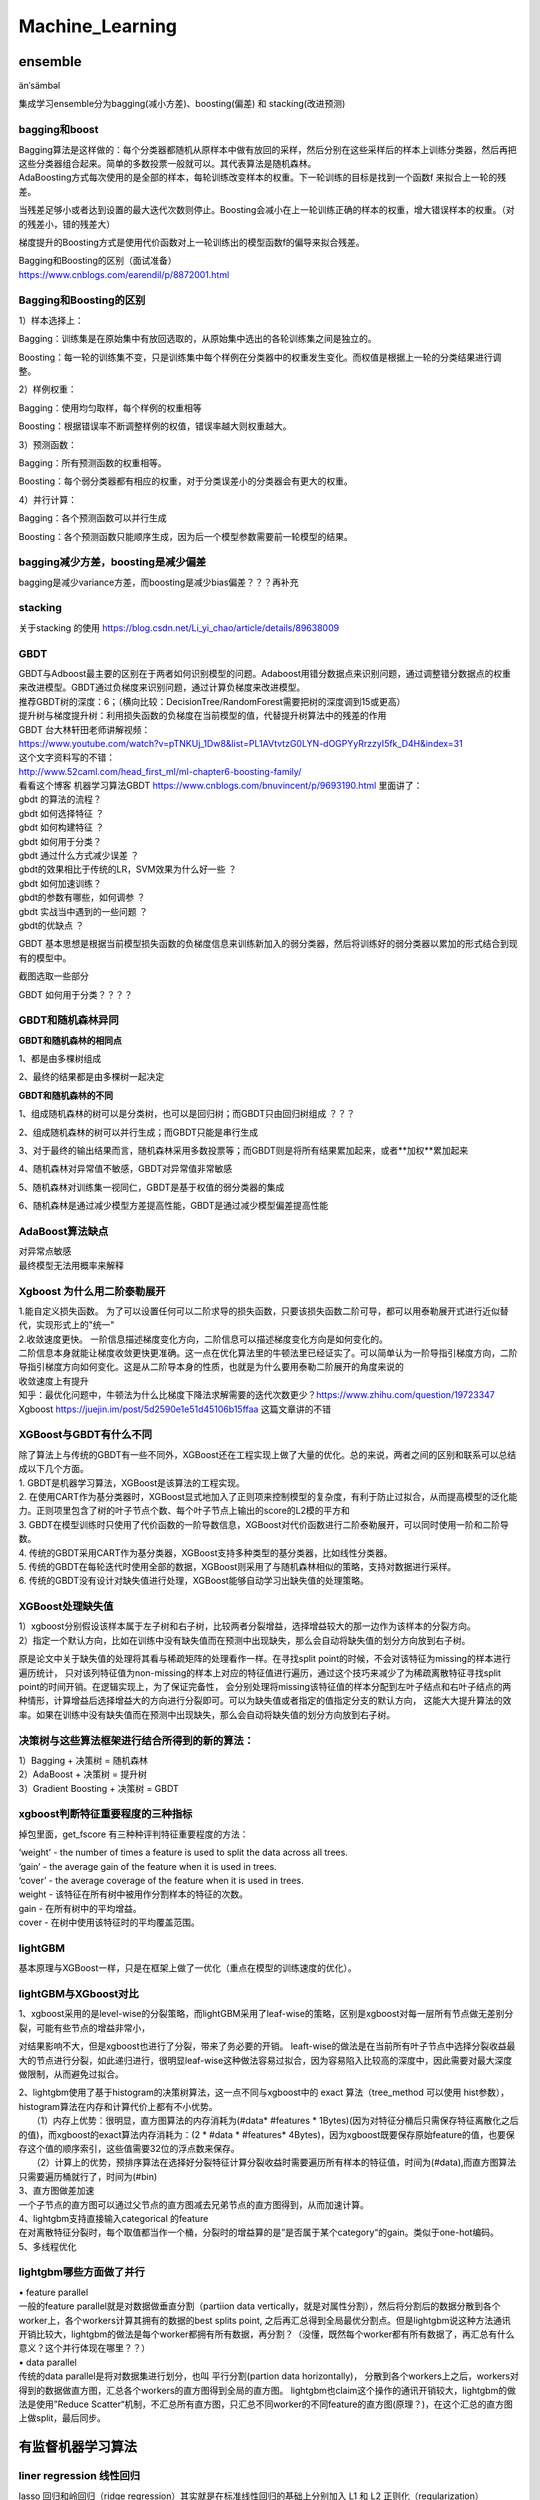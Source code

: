 .. knowledge_record documentation master file, created by
   sphinx-quickstart on Tue July 4 21:15:34 2020.
   You can adapt this file completely to your liking, but it should at least
   contain the root `toctree` directive.

******************
Machine_Learning
******************

ensemble
=====================

änˈsämbəl

集成学习ensemble分为bagging(减小方差)、boosting(偏差) 和 stacking(改进预测)

bagging和boost
---------------------
| Bagging算法是这样做的：每个分类器都随机从原样本中做有放回的采样，然后分别在这些采样后的样本上训练分类器，然后再把这些分类器组合起来。简单的多数投票一般就可以。其代表算法是随机森林。

| AdaBoosting方式每次使用的是全部的样本，每轮训练改变样本的权重。下一轮训练的目标是找到一个函数f 来拟合上一轮的残差。
当残差足够小或者达到设置的最大迭代次数则停止。Boosting会减小在上一轮训练正确的样本的权重，增大错误样本的权重。（对的残差小，错的残差大）

梯度提升的Boosting方式是使用代价函数对上一轮训练出的模型函数f的偏导来拟合残差。

| Bagging和Boosting的区别（面试准备）
| https://www.cnblogs.com/earendil/p/8872001.html

Bagging和Boosting的区别
------------------------------

1）样本选择上：

Bagging：训练集是在原始集中有放回选取的，从原始集中选出的各轮训练集之间是独立的。

Boosting：每一轮的训练集不变，只是训练集中每个样例在分类器中的权重发生变化。而权值是根据上一轮的分类结果进行调整。

2）样例权重：

Bagging：使用均匀取样，每个样例的权重相等

Boosting：根据错误率不断调整样例的权值，错误率越大则权重越大。

3）预测函数：

Bagging：所有预测函数的权重相等。

Boosting：每个弱分类器都有相应的权重，对于分类误差小的分类器会有更大的权重。

4）并行计算：

Bagging：各个预测函数可以并行生成

Boosting：各个预测函数只能顺序生成，因为后一个模型参数需要前一轮模型的结果。

bagging减少方差，boosting是减少偏差
-----------------------------------------------------------------
bagging是减少variance方差，而boosting是减少bias偏差？？？再补充

stacking
--------------------

.. image:: ../../_static/machine_learning/stacking.png
	:align: center
	
关于stacking 的使用
https://blog.csdn.net/Li_yi_chao/article/details/89638009
	

GBDT
-------------------------
| GBDT与Adboost最主要的区别在于两者如何识别模型的问题。Adaboost用错分数据点来识别问题，通过调整错分数据点的权重来改进模型。GBDT通过负梯度来识别问题，通过计算负梯度来改进模型。

| 推荐GBDT树的深度：6；（横向比较：DecisionTree/RandomForest需要把树的深度调到15或更高）

| 提升树与梯度提升树：利用损失函数的负梯度在当前模型的值，代替提升树算法中的残差的作用


| GBDT 台大林轩田老师讲解视频：
| https://www.youtube.com/watch?v=pTNKUj_1Dw8&list=PL1AVtvtzG0LYN-dOGPYyRrzzyI5fk_D4H&index=31

| 这个文字资料写的不错：
| http://www.52caml.com/head_first_ml/ml-chapter6-boosting-family/

| 看看这个博客 机器学习算法GBDT  https://www.cnblogs.com/bnuvincent/p/9693190.html 里面讲了：
| gbdt 的算法的流程？
| gbdt 如何选择特征 ？
| gbdt 如何构建特征 ？
| gbdt 如何用于分类？
| gbdt 通过什么方式减少误差 ？
| gbdt的效果相比于传统的LR，SVM效果为什么好一些 ？
| gbdt 如何加速训练？
| gbdt的参数有哪些，如何调参 ？
| gbdt 实战当中遇到的一些问题 ？
| gbdt的优缺点 ？

GBDT 基本思想是根据当前模型损失函数的负梯度信息来训练新加入的弱分类器，然后将训练好的弱分类器以累加的形式结合到现有的模型中。

截图选取一些部分

.. image:: ../../_static/machine_learning/gbdt.png
	:align: center

GBDT 如何用于分类？？？？


GBDT和随机森林异同
------------------------------
**GBDT和随机森林的相同点**

1、都是由多棵树组成

2、最终的结果都是由多棵树一起决定

**GBDT和随机森林的不同**

1、组成随机森林的树可以是分类树，也可以是回归树；而GBDT只由回归树组成 ？？？

2、组成随机森林的树可以并行生成；而GBDT只能是串行生成

3、对于最终的输出结果而言，随机森林采用多数投票等；而GBDT则是将所有结果累加起来，或者**加权**累加起来

4、随机森林对异常值不敏感，GBDT对异常值非常敏感

5、随机森林对训练集一视同仁，GBDT是基于权值的弱分类器的集成

6、随机森林是通过减少模型方差提高性能，GBDT是通过减少模型偏差提高性能


AdaBoost算法缺点
--------------------------
| 对异常点敏感
| 最终模型无法用概率来解释


Xgboost 为什么用二阶泰勒展开
------------------------------------------
| 1.能自定义损失函数。  为了可以设置任何可以二阶求导的损失函数，只要该损失函数二阶可导，都可以用泰勒展开式进行近似替代，实现形式上的"统一"
| 2.收敛速度更快。 一阶信息描述梯度变化方向，二阶信息可以描述梯度变化方向是如何变化的。


| 二阶信息本身就能让梯度收敛更快更准确。这一点在优化算法里的牛顿法里已经证实了。可以简单认为一阶导指引梯度方向，二阶导指引梯度方向如何变化。这是从二阶导本身的性质，也就是为什么要用泰勒二阶展开的角度来说的

| 收敛速度上有提升

| 知乎：最优化问题中，牛顿法为什么比梯度下降法求解需要的迭代次数更少？https://www.zhihu.com/question/19723347

| Xgboost https://juejin.im/post/5d2590e1e51d45106b15ffaa 这篇文章讲的不错


XGBoost与GBDT有什么不同
---------------------------------
| 除了算法上与传统的GBDT有一些不同外，XGBoost还在工程实现上做了大量的优化。总的来说，两者之间的区别和联系可以总结成以下几个方面。
| 1.	GBDT是机器学习算法，XGBoost是该算法的工程实现。
| 2.	在使用CART作为基分类器时，XGBoost显式地加入了正则项来控制模型的复杂度，有利于防止过拟合，从而提高模型的泛化能力。正则项里包含了树的叶子节点个数、每个叶子节点上输出的score的L2模的平方和
| 3.	GBDT在模型训练时只使用了代价函数的一阶导数信息，XGBoost对代价函数进行二阶泰勒展开，可以同时使用一阶和二阶导数。
| 4.	传统的GBDT采用CART作为基分类器，XGBoost支持多种类型的基分类器，比如线性分类器。
| 5.	传统的GBDT在每轮迭代时使用全部的数据，XGBoost则采用了与随机森林相似的策略，支持对数据进行采样。
| 6.	传统的GBDT没有设计对缺失值进行处理，XGBoost能够自动学习出缺失值的处理策略。

XGBoost处理缺失值
------------------------------
| 1）xgboost分别假设该样本属于左子树和右子树，比较两者分裂增益，选择增益较大的那一边作为该样本的分裂方向。
| 2）指定一个默认方向，比如在训练中没有缺失值而在预测中出现缺失，那么会自动将缺失值的划分方向放到右子树。

原是论文中关于缺失值的处理将其看与稀疏矩阵的处理看作一样。在寻找split point的时候，不会对该特征为missing的样本进行遍历统计，
只对该列特征值为non-missing的样本上对应的特征值进行遍历，通过这个技巧来减少了为稀疏离散特征寻找split point的时间开销。在逻辑实现上，为了保证完备性，
会分别处理将missing该特征值的样本分配到左叶子结点和右叶子结点的两种情形，计算增益后选择增益大的方向进行分裂即可。可以为缺失值或者指定的值指定分支的默认方向，
这能大大提升算法的效率。如果在训练中没有缺失值而在预测中出现缺失，那么会自动将缺失值的划分方向放到右子树。



决策树与这些算法框架进行结合所得到的新的算法：
----------------------------------------------------------------
| 1）Bagging + 决策树 = 随机森林
| 2）AdaBoost + 决策树 = 提升树
| 3）Gradient Boosting + 决策树 = GBDT

xgboost判断特征重要程度的三种指标
-------------------------------------------
掉包里面，get_fscore 有三种种评判特征重要程度的方法：

| ‘weight’ - the number of times a feature is used to split the data across all trees.
| ‘gain’ - the average gain of the feature when it is used in trees.
| ‘cover’ - the average coverage of the feature when it is used in trees.

| weight - 该特征在所有树中被用作分割样本的特征的次数。
| gain - 在所有树中的平均增益。
| cover - 在树中使用该特征时的平均覆盖范围。

lightGBM
--------------------
基本原理与XGBoost一样，只是在框架上做了一优化（重点在模型的训练速度的优化）。


lightGBM与XGboost对比
-----------------------------------
| 1、xgboost采用的是level-wise的分裂策略，而lightGBM采用了leaf-wise的策略，区别是xgboost对每一层所有节点做无差别分裂，可能有些节点的增益非常小，
对结果影响不大，但是xgboost也进行了分裂，带来了务必要的开销。 leaft-wise的做法是在当前所有叶子节点中选择分裂收益最大的节点进行分裂，如此递归进行，很明显leaf-wise这种做法容易过拟合，因为容易陷入比较高的深度中，因此需要对最大深度做限制，从而避免过拟合。

| 2、lightgbm使用了基于histogram的决策树算法，这一点不同与xgboost中的 exact 算法（tree_method 可以使用 hist参数），histogram算法在内存和计算代价上都有不小优势。
| 　　（1）内存上优势：很明显，直方图算法的内存消耗为(#data* #features * 1Bytes)(因为对特征分桶后只需保存特征离散化之后的值)，而xgboost的exact算法内存消耗为：(2 * #data * #features* 4Bytes)，因为xgboost既要保存原始feature的值，也要保存这个值的顺序索引，这些值需要32位的浮点数来保存。
| 　　（2）计算上的优势，预排序算法在选择好分裂特征计算分裂收益时需要遍历所有样本的特征值，时间为(#data),而直方图算法只需要遍历桶就行了，时间为(#bin)

| 3、直方图做差加速
| 一个子节点的直方图可以通过父节点的直方图减去兄弟节点的直方图得到，从而加速计算。

| 4、lightgbm支持直接输入categorical 的feature
| 在对离散特征分裂时，每个取值都当作一个桶，分裂时的增益算的是”是否属于某个category“的gain。类似于one-hot编码。

| 5、多线程优化

 

lightgbm哪些方面做了并行
------------------------------------------
| •	feature parallel
| 一般的feature parallel就是对数据做垂直分割（partiion data vertically，就是对属性分割），然后将分割后的数据分散到各个worker上，各个workers计算其拥有的数据的best splits point, 之后再汇总得到全局最优分割点。但是lightgbm说这种方法通讯开销比较大，lightgbm的做法是每个worker都拥有所有数据，再分割？（没懂，既然每个worker都有所有数据了，再汇总有什么意义？这个并行体现在哪里？？）

| •	data parallel
| 传统的data parallel是将对数据集进行划分，也叫 平行分割(partion data horizontally)， 分散到各个workers上之后，workers对得到的数据做直方图，汇总各个workers的直方图得到全局的直方图。 lightgbm也claim这个操作的通讯开销较大，lightgbm的做法是使用”Reduce Scatter“机制，不汇总所有直方图，只汇总不同worker的不同feature的直方图(原理？)，在这个汇总的直方图上做split，最后同步。



有监督机器学习算法
========================

liner regression 线性回归
----------------------------------

lasso 回归和岭回归（ridge regression）其实就是在标准线性回归的基础上分别加入 L1 和 L2 正则化（regularization）

.. image:: ../../_static/machine_learning/lasso.png
	:align: center



岭回归和Lasso的区别
''''''''''''''''''''''''''''''''''
| Lasso是加 L1 penalty，也就是绝对值；岭回归是加 L2 penalty，也就是二范数。
| 从贝叶斯角度看，L1 正则项等价于参数 w 的先验概率分布满足拉普拉斯分布，而 L2 正则项等价于参数 w 的先验概率分布满足高斯分布。
| 从优化求解来看，岭回归可以使用梯度为零求出闭式解，而 Lasso 由于存在绝对值，在 0 处不可导，只能使用 Proximal Mapping 迭代求最优解。
| 从结果上看，L1 正则项会使得权重比较稀疏，即存在许多 0 值；L2 正则项会使权重比较小，即存在很多接近 0 的值。

| 从面经上拔下来的....有待考证


liner regression 矩阵解
''''''''''''''''''''''''''''''''''
.. image:: ../../_static/machine_learning/liner.png
	:align: center


Logistics regression
----------------------------
李宏毅视频


.. image:: ../../_static/machine_learning/lr.png
	:align: center
	
| 为什么 logistic regression 的输入特征一般是离散的而不是连续的？
| （1）离散特征的增加和减少都很容易，易于模型的快速迭代。 
| （2）稀疏向量内积乘法运算速度快，计算结果方便存储，容易扩展。 
| （3）对异常数据具有较强的鲁棒性。 
| （4）单个特征离散化为 N 个后，每个特征有单独的权重，相当于引入了非线性，增加了模型的表达能力，加大了拟合能力。 
| （5）可以特征交叉，M + N 个特征变为 M * N 个特征，进一步引入非线性，提升表达能力。 
| （6）特征离散化以后，起到了简化了逻辑回归模型的作用，降低了模型过拟合的风险。

用pytorch手写逻辑回归请见 leetcode那一页的非常规题 https://knowledge-record.readthedocs.io/zh-cn/latest/leetcode/leetcode.html#pytorch

逻辑回归的假设
''''''''''''''''''''''''''''''''''
数据服从伯努利分布 (伯努利分布：p 和 1-p)

模型的输出值是样本为正例的概率

为什么LR要用sigmoid
''''''''''''''''''''''''''''''''''
浅层：  值在0-1之间，连续，单调上升，光滑可导。关于0.5中心对称，符合LR要求预测值等于概率的要求。

深层：最大似然

正态分布解释

最大熵解释
该解释是说，在我们给定了某些假设之后，我们希望在给定假设前提下，分布尽可能的均匀。对于Logistic Regression，我们假设了对于{X,Y}，
我们预测的目标是Y|XY|X，并假设认为Y|XY|X服从bernoulli distribution，所以我们只需要知道P(Y|X)P(Y|X)；其次我们需要一个线性模型，所以P(Y|X)=f(wx)P(Y|X)=f(wx)。
接下来我们就只需要知道f是什么就行了。而我们可以通过最大熵原则推出的这个f，就是sigmoid


分类为什么用CE而不是MSE
''''''''''''''''''''''''''''''''''
| MSE作为分类的损失函数会有梯度消失的问题。
| MSE是非凸的，存在很多局部极小值点。

.. image:: ../../_static/machine_learning/cemse.png
	:align: center

非凸：

.. image:: ../../_static/machine_learning/cemse2.png
	:align: center

非凸应该是如果有很多个x，这些loss叠加起来是一个非凸的，因为是二次的叠加。



SVM
-------------
| https://www.bilibili.com/video/BV1ut41197F6?p=14
| 林轩田的 
| 包括李航的统计学习

SVM中的常考点以及手推SVM

机器学习--手推SVM以及KKT条件 https://zhuanlan.zhihu.com/p/45444502

手推SVM 支持向量机的简易推导和理解 https://blog.csdn.net/asd136912/article/details/79192239  这个讲的稍微简单些

.. image:: ../../_static/machine_learning/SVM.png
	:align: center
	
手推一下：

是一种二分类有监督算法，目标是最小间隔最大化，可以理解为一个求解凸二次规划问题

（函数间隔 、 几何间隔（对函数间隔做了归一化））

然后，使其满足KKT条件，变为二次凸优化问题，引入拉格朗日乘子

.. image:: ../../_static/machine_learning/SVM2.png
	:align: center

未完待续....


为什么要把原问题转化为对偶问题？
| （方便计算，方便引入核函数）
| 1.对偶问题将原始问题中的约束转为了对偶问题中的等式约束
| 2.方便核函数的引入
| 3.改变了问题的复杂度。由求特征向量w转化为求比例系数a，在原始问题下，求解的复杂度与样本的维度有关，即w的维度。在对偶问题下，只与样本数量有关。



.. image:: ../../_static/machine_learning/hinge_loss.png
	:align: center

为什么hinge loss在SVM时代大放异彩，但在神经网络时代就不好用了呢？主要就是因为svm时代我们用的是二分类，通过使用一些小技巧比如1 vs 1、1 vs n
等方式来做多分类问题。而如论文[3]这样直接把hinge loss应用在多分类上的话，当类别数特别大时，会有大量的非目标分数得到优化，
这样每次优化时的梯度幅度不等且非常巨大，极易梯度爆炸。

KNN
-------------------
.. image:: ../../_static/machine_learning/knn.png

样本的lable取决于与他最相近的k个样本的多数lable


朴素贝叶斯（Naive Bayes）
--------------------------------------------
李航统计学习
	
https://www.zhihu.com/question/19725590/answer/241988854

.. image:: ../../_static/machine_learning/bys.png
	:align: center

P(x | w1)这个x在w上的条件概率是有意义的，  因为可能存在P(y | w1)   （那个检测的问题   有患病、阳性、不患病、阴性）  luo

朴素贝叶斯的假设    "属性条件独立性假设   假设所有属性相互独立

我很喜欢这个解释：  链接：怎样用非数学语言讲解贝叶斯定理（Bayes's theorem）？ - 猴子的回答 - 知乎  https://www.zhihu.com/question/19725590/answer/241988854

.. image:: ../../_static/machine_learning/bys1.png
	:align: center

这里的P(A)是先验概率，P(B|A)/P(B)称为"可能性函数"（Likelyhood）。后验概率（新信息出现后的A概率）　＝　先验概率（A概率） * 可能性函数（新信息带来的调整）

| 如果"可能性函数"P(B|A)/P(B)>1，意味着"先验概率"被增强，事件A的发生的可能性变大；
| 如果"可能性函数"=1，意味着B事件无助于判断事件A的可能性；
| 如果"可能性函数"<1，意味着"先验概率"被削弱，事件A的可能性变小。



决策树
------------------------
| ID3 提出了初步的决策树算法，内部使用信息熵和信息增益来进行构建，每次迭代算则信息增益最大的特征属性作为分割属性。
| C4.5 提出了完整的决策树算法。使用信息增益率来取代ID3中的信息增益，在树的构造过程中会进行剪枝操作进行优化，能够自动完成对连续属性的离散化处理。
| CART (Classification And Regression Tree) 目前使用最多的决策树算法，选择那个使得划分后基尼指数最小的属性作为最优划分属性

| 一些资料
| https://www.jianshu.com/p/195d50a42ad5
|《李航 统计学习方法》 P60

信息增益
''''''''''''''''''''''''''''''''''
.. image:: ../../_static/machine_learning/熵.png
	:align: center
	:width: 500

.. image:: ../../_static/machine_learning/信息增益.png
	:align: center
	:width: 500

| 优点：
| 决策树构建速度快，实现简单。

| 缺点：
| 计算依赖于特征数目较多的特征，而属性值最多的属性并不一定最优。
| ID3算法不是递增算法。
| ID3算法是单变量决策树，对于特征属性之间的关系不会考虑。
| 抗噪性差。数据集中噪音点多可能会出现过拟合。
| 只适合小规模的数据集，需要将数据放到内存中。

信息增益率
''''''''''''''''''''''''''''''''''
.. image:: ../../_static/machine_learning/信息增益率.png
	:align: center
	:width: 500

g（D,A）是上面的的信息增益。g(D,A) = H(D) - H(D|A)

| 优点：
| 产生规则易于理解。
| 准确率较高。(因为考虑了连续值，数据越多拟合程度就越好。)
| 实现简单。

| 缺点：
| 对数据集需要进行多次扫描和排序，所以效率较低。(比如之前例子中收入的连续值，分割次数越多，需要扫描的次数也就越多，排序次数也越多。)
| 只适合小规模数据集，需要将数据放到内存中。

	
决策树的剪枝
''''''''''''''''''''''''''''''''''
.. image:: ../../_static/machine_learning/剪枝1.png
	:align: center
	:width: 500

设树的结点个数为|T|，则像正则化一样，损失函数加上 α|T|

基尼系数
''''''''''''''''''''''''''''''''''
.. image:: ../../_static/machine_learning/基尼系数1.png
	:align: center
	:width: 500
	
.. image:: ../../_static/machine_learning/基尼系数2.png
	:align: center
	:width: 500

cart算法使用基尼指数的主要目的：基尼指数的运算量比较小

分类树和回归树的区别
''''''''''''''''''''''''''''''''''
应用于分类和回归

分类树使用信息增益或增益比率来划分节点，回归树使用最大均方差划分节点

分类树：以C4.5分类树为例，穷举每一个feature的每一个阈值，找到使得按照feature<=阈值，和feature>阈值分成的两个分枝的熵最大的阈值，
按照该标准分枝得到两个新节点，用同样方法继续分枝直到所有人都被分入性别唯一的叶子节点，或达到预设的终止条件，若最终叶子节点中的性别不唯一，
则以多数人的性别作为该叶子节点的性别。

回归树：每个节点（不一定是叶子节点）都会得一个预测值，以年龄为例，该预测值等于属于这个节点的所有人年龄的平均值。
分枝时穷举每一个feature的每个阈值找最好的分割点，但衡量最好的标准不再是最大熵，而是最小化均方差即(每个人的年龄-预测年龄)^2 的总和 / N。
也就是被预测出错的人数越多，错的越离谱，均方差就越大，通过最小化均方差能够找到最可靠的分枝依据。分枝直到每个叶子节点上人的年龄都唯一或者
达到预设的终止条件(如叶子个数上限)，若最终叶子节点上人的年龄不唯一，则以该节点上所有人的平均年龄做为该叶子节点的预测年龄。


随机森林
--------------------------------------------

随机森林面试题

1.1 优缺点

| 优点。
| (1)不必担心过度拟合；
| (2)适用于数据集中存在大量未知特征；
| (3)能够估计哪个特征在分类中更重要；
| (4)具有很好的抗噪声能力；
| (5)算法容易理解；
| (6)可以并行处理。

| 缺点。
| （1）对小量数据集和低维数据集的分类不一定可以得到很好的效果。
| （2）执行速度虽然比Boosting等快，但是比单个的决策树慢很多。
| （3）可能会出现一些差异度非常小的树，淹没了一些正确的决策。
| （4）由于树是随机生成的，结果不稳定（kpi值比较大）

| 1.2 生成步骤介绍
| 1、从原始训练数据集中，应用bootstrap方法有放回地随机抽取k个新的自助样本集，并由此构建k棵分类回归树，每次未被抽到的样本组成了Ｋ个袋外数据（out-of-bag,BBB）。
| 2、设有n 个特征，则在每一棵树的每个节点处随机抽取mtry 个特征，通过计算每个特征蕴含的信息量，特征中选择一个最具有分类能力的特征进行节点分裂。
| 3、每棵树最大限度地生长， 不做任何剪裁
| 4、将生成的多棵树组成随机森林， 用随机森林对新的数据进行分类， 分类结果按树分类器投票多少而定。

| 1.3 随机森林与SVM的比较
| （1）不需要调节过多的参数，因为随机森林只需要调节树的数量，而且树的数量一般是越多越好，而其他机器学习算法，比如SVM，有非常多超参数需要调整，如选择最合适的核函数，正则惩罚等。
| （2）分类较为简单、直接。随机森林和支持向量机都是非参数模型（复杂度随着训练模型样本的增加而增大）。相较于一般线性模型，就计算消耗来看，训练非参数模型因此更为耗时耗力。分类树越多，需要更耗时来构建随机森林模型。同样，我们训练出来的支持向量机有很多支持向量，最坏情况为，我们训练集有多少实例，就有多少支持向量。虽然，我们可以使用多类支持向量机，但传统多类分类问题的执行一般是one-vs-all（所谓one-vs-all 就是将binary分类的方法应用到多类分类中。比如我想分成K类，那么就将其中一类作为positive），因此我们还是需要为每个类训练一个支持向量机。相反，决策树与随机深林则可以毫无压力解决多类问题。
| （3）比较容易入手实践。随机森林在训练模型上要更为简单。你很容易可以得到一个又好且具鲁棒性的模型。随机森林模型的复杂度与训练样本和树成正比。支持向量机则需要我们在调参方面做些工作，除此之外，计算成本会随着类增加呈线性增长。
| （4）小数据上，SVM优异，而随机森林对数据需求较大。就经验来说，我更愿意认为支持向量机在存在较少极值的小数据集上具有优势。随机森林则需要更多数据但一般可以得到非常好的且具有鲁棒性的模型。

| 1.4 随机森林不会发生过拟合的原因
| 在建立每一棵决策树的过程中，有两点需要注意-采样与完全分裂。首先是两个随机采样的过程，random forest对输入的数据要进行行、列的采样。对于行采样，采用有放回的方式，也就是在采样得到的样本集合中，可能有重复的样本。
| 对于行采样，采用有放回的方式，也就是在采样得到的样本集合中，可能有重复的样本。假设输入样本为N个，那么采样的样本也为N个。这样使得在训练的时候，每一棵树的输入样本都不是全部的样本，使得相对不容易出现over-fitting。*然后进行列采样，从M 个feature中，选择m个(m << M)。之后就是对采样之后的数据使用完全分裂的方式建立出决策树，这样决策树的某一个叶子节点要么是无法继续分裂的，要么里面的所有样本的都是指向的同一 个分类。*一般很多的决策树算法都一个重要的步骤 - 剪枝，但是这里不这样干，由于之前的两个随机采样的过程保证了随机性，所以就算不剪枝，也不会出现over-fitting。

| 1.5 随机森林与梯度提升树（GBDT）区别
| 随机森林：决策树+bagging=随机森林
| 梯度提升树：决策树+Boosting=GBDT
| 两者区别在于bagging boosting之间的区别。
| 像神经网络这样为消耗时间的算法，bagging可通过并行节省大量的时间开销
| baging和boosting都可以有效地提高分类的准确性
| baging和boosting都可以有效地提高分类的准确性
| 一些模型中会造成模型的退化（过拟合）
| boosting思想的一种改进型adaboost方法在邮件过滤，文本分类中有很好的性能。


随机森林随机性
''''''''''''''''''''''''''''''''''
随机森林的随机性体现在每颗树的训练样本是随机的，树中每个节点的分裂属性集合也是随机选择确定的。

随机森林需要剪枝吗
''''''''''''''''''''''''''''''''''
不需要，后剪枝是为了避免过拟合，随机森林随机选择变量与树的数量，已经避免了过拟合，没必要去剪枝了。

为什么要有放回的抽样
''''''''''''''''''''''''''''''''''
保证样本集间有重叠，若不放回，每个训练样本集及其分布都不一样，可能导致训练的各决策树差异性很大，最终多数表决无法 “求同”，即最终多数表决相当于“求同”过程。

影响性能因素
''''''''''''''''''''''''''''''''''
| •单棵树的分类强度：每棵树分类强度越大，随机森林分类性能越好
| •森林中树之间的相关度：树之间的相关度越大，则随机森林的分类性能越差

聚类
==============================

资料
------------------
清华大学【数据挖掘：聚类分析】  https://www.bilibili.com/video/BV1Vt411v7YS?p=1

机器学习中的聚类算法演变及学习笔记  https://www.nowcoder.com/discuss/432266?type=post&order=create&pos=&page=0&channel=666&source_id=search_post

聚类的种类
--------------------------
| 基于划分的聚类
| K-Means

| 基于密度的聚类
| Mean-Shift
| DBSCAN

| 基于概率模型的聚类
| 高斯混合模型（GMM）的最大期望（EM）


| 基于层次的聚类
| AGNES
| BIRCH

其他方法

Kmeans
------------------------
.. image:: ../../_static/machine_learning/kmeans.png
	:align: center
	:width: 500


K-Means聚类的优点：
''''''''''''''''''''''''''''''''''
| •	原理简单，实现容易，收敛速度快
| •	参数只有K，计算复杂度相对较低
| •	模型可解释性强


K-Means聚类的缺点：
''''''''''''''''''''''''''''''''''
| •	需要事先确定聚类的簇数（即K值）
| •	对簇中心初始值的选取比较敏感
| •	对噪声和离群点很敏感
| •	采用迭代方法，容易陷入局部最优
| •	适用场景有限，不能解决非凸数据



K值的选取
''''''''''''''''''''''''''''''''''
| •	根据数据的可视化分布情况，结合对业务场景理解，人工选定K值
| •	Elbow method（即手肘法则,类似PCA的降维选维度）：通过WSS随聚类数量K的变化曲线，取手肘位置的K（例如Gap Statistic、Jump Statistic等）
| •	通过计算类内内聚程度和类间分离度来确定K（例如使用平均轮廓系数、类内距离/类间距离等）
| •	其他：例如使用ISODATA、Gap Statistic公式、计算不同K值下的BIC/AIC、X-means clustering（AIC/BIC）等



K-Means聚类变体
''''''''''''''''''''''''''''''''''
| •	k-means++

| 考虑到K-Means对簇中心初始值的选取比较敏感，同类的还有：intelligent k-means、genetic k-means、CLARANS等。

| 在选取第一个聚类中心(n=1)时，同样是通过随机的方法。
| 在选取第n+1个聚类中心时，距离当前n个聚类中心越远的点会有更高的概率被选为第n+1个聚类中心。

| •	k-medians

| 考虑到k-means对噪声和离群值很敏感，同类的还有k-medoids

| k-medians对于中心点的选取方式是中位值。原因在于，噪声和离群点对中位值的变化影响不大。但是需要排序，速度较慢。

| •	k-modes

| 考虑到k-means不适用于类别型数据

| k-modes算法采用差异度来代替k-means算法中的距离。k-modes算法中差异度越小，则表示距离越小。

| •	kernel k-means

| 考虑到k-means不能解决非凸数据，同类的还有谱聚类等。

| kernel k-means通过一个非线性映射，将输入空间中的数据点映射到一个高维特征空间中，使得样本在核空间线性可分，在特征空间聚类。
| 值得一提的是，谱聚类算法是建立在图论中的谱图理论基础上，其本质是将聚类问题转化为图的最优划分问题，是一种点对聚类算法。



GMM EM
-----------------
目前的理解是： 
kmeans是先随机初始化一些中心点，然后根据距离重新划分数据集，然后选择新的中心点，再重新划分数据集   

那GMM这里，看起来是首先随机选取几个高斯分布，然后分布计算每个点属于某个高斯分布的概率

看起来像是把kmeans用距离划分改成了 用 高斯分布的概率 ？

DBSCAN
--------------------

20聚类算法-DBSCAN  https://www.bilibili.com/video/BV1j4411H7xv?p=1

核心思想....类似传销，发展下线直到不能发展为止

.. image:: ../../_static/machine_learning/DBSCAN1.png
	:align: center

核心点就是划分一个半径，圆内被圈到的数据数量要求大于阈值

.. image:: ../../_static/machine_learning/DBSCAN2.png
	:align: center
	
.. image:: ../../_static/machine_learning/DBSCAN3.png
	:align: center
	
	
不能被发展成下线又不能自成一体的就是离群点。

流程：

.. image:: ../../_static/machine_learning/DBSCAN4.png
	:align: center

DBSCAN的主要优点有：

1）可以对任意形状的稠密数据集进行聚类，相对的，K-Means之类的聚类算法一般只适用于凸数据集。

2）可以在聚类的同时发现异常点，对数据集中的异常点不敏感。

3）聚类结果没有偏倚，相对的，K-Means之类的聚类算法初始值对聚类结果有很大影响。

DBSCAN的主要缺点有：

1）如果样本集的密度不均匀、聚类间距差相差很大时，聚类质量较差，这时用DBSCAN聚类一般不适合。

2）如果样本集较大时，聚类收敛时间较长，此时可以对搜索最近邻时建立的KD树或者球树进行规模限制来改进。

3）调参相对于传统的K-Means之类的聚类算法稍复杂，主要需要对距离阈值ϵ，邻域样本数阈值MinPts联合调参，不同的参数组合对最后的聚类效果有较大影响。



kmeans 球形 而且倾向于簇的形状一样大
GMM 高斯分布球形  
DBSCAN 不要求形状一样

AGNES聚类
------------------
.. image:: ../../_static/machine_learning/AGNES.png
	:align: center


AGNES聚类的优点：

| 距离和规则的相似度容易定义，限制少
| 不需要预先制定聚类数
| 可以发现类的层次关系
| 可以聚类成其它形状

AGNES聚类的缺点：

| 计算复杂度太高
| 奇异值也能产生很大影响
| 算法很可能聚类成链状

sequential leader clustering
----------------------------------

.. image:: ../../_static/machine_learning/sequential-leader-clustering.png
	:align: center

聚类的衡量
--------------------
类内距离和类间距离

？？？


其他常见问题
======================

如何解决机器学习中样本不均衡问题？
------------------------------------------
| •	通过过抽样和欠抽样解决样本不均衡

| 抽样是解决样本分布不均衡相对简单且常用的方法，包括过抽样和欠抽样两种。

| 过抽样
| 过抽样（也叫上采样、over-sampling）方法通过增加分类中少数类样本的数量来实现样本均衡，最直接的方法是简单复制少数类样本形成多条记录，这种方法的缺点是如果样本特征少而可能导致过拟合的问题；经过改进的过抽样方法通过在少数类中加入随机噪声、干扰数据或通过一定规则产生新的合成样本，例如SMOTE算法。

| 欠抽样
| 欠抽样（也叫下采样、under-sampling）方法通过减少分类中多数类样本的样本数量来实现样本均衡，最直接的方法是随机地去掉一些多数类样本来减小多数类的规模，缺点是会丢失多数类样本中的一些重要信息。

| 总体上，过抽样和欠抽样更适合大数据分布不均衡的情况，尤其是第一种（过抽样）方法应用更加广泛。

| •	通过正负样本的惩罚权重解决样本不均衡

| 通过正负样本的惩罚权重解决样本不均衡的问题的思想是在算法实现过程中，对于分类中不同样本数量的类别分别赋予不同的权重（一般思路分类中的小样本量类别权重高，大样本量类别权重低），然后进行计算和建模。
| 使用这种方法时需要对样本本身做额外处理，只需在算法模型的参数中进行相应设置即可。很多模型和算法中都有基于类别参数的调整设置，以scikit-learn中的SVM为例，通过在class_weight
| : {dict, 'balanced'}中针对不同类别针对不同的权重，来手动指定不同类别的权重。如果使用其默认的方法balanced，那么SVM会将权重设置为与不同类别样本数量呈反比的权重来做自动均衡处理，计算公式为：n_samples / (n_classes * np.bincount(y))。
| 如果算法本身支持，这种思路是更加简单且高效的方法。

| •	通过组合/集成方法解决样本不均衡
| 组合/集成方法指的是在每次生成训练集时使用所有分类中的小样本量，同时从分类中的大样本量中随机抽取数据来与小样本量合并构成训练集，这样反复多次会得到很多训练集和训练模型。最后在应用时，使用组合方法（例如投票、加权投票等）产生分类预测结果。
| 例如，在数据集中的正、负例的样本分别为100和10000条，比例为1:100。此时可以将负例样本（类别中的大量样本集）随机分为100份（当然也可以分更多），每份100条数据；然后每次形成训练集时使用所有的正样本（100条）和随机抽取的负样本（100条）形成新的数据集。如此反复可以得到100个训练集和对应的训练模型。
| 这种解决问题的思路类似于随机森林。在随机森林中，虽然每个小决策树的分类能力很弱，但是通过大量的“小树”组合形成的“森林”具有良好的模型预测能力。
| 如果计算资源充足，并且对于模型的时效性要求不高的话，这种方法比较合适。

| •	通过特征选择解决样本不均衡
| 上述几种方法都是基于数据行的操作，通过多种途径来使得不同类别的样本数据行记录均衡。除此以外，还可以考虑使用或辅助于基于列的特征选择方法。
| 一般情况下，样本不均衡也会导致特征分布不均衡，但如果小类别样本量具有一定的规模，那么意味着其特征值的分布较为均匀，可通过选择具有显著型的特征配合参与解决样本不均衡问题，也能在一定程度上提高模型效果。
| 提示 上述几种方法的思路都是基于分类问题解决的。实际上，这种从大规模数据中寻找罕见数据的情况，也可以使用非监督式的学习方法，例如使用One-class SVM进行异常检测。分类是监督式方法，前期是基于带有标签（Label）的数据进行分类预测；而采用非监督式方法，则是使用除了标签以外的其他特征进行模型拟合，这样也能得到异常数据记录。所以，要解决异常检测类的问题，先是考虑整体思路，然后再考虑方法模型。


数据挖掘中常见的「异常检测」算法有哪些？
------------------------------------------------
| https://www.zhihu.com/question/280696035
| 1. 无监督异常检测

| 如果归类的话，无监督异常检测模型可以大致分为：

| •	统计与概率模型（statistical and probabilistic and models）：主要是对数据的分布做出假设，并找出假设下所定义的“异常”，因此往往会使用极值分析或者假设检验。比如对最简单的一维数据假设高斯分布，然后将距离均值特定范围以外的数据当做异常点。而推广到高维后，可以假设每个维度各自独立，并将各个维度上的异常度相加。如果考虑特征间的相关性，也可以用马氏距离（mahalanobis distance）来衡量数据的异常度[12]。不难看出，这类方法最大的好处就是速度一般比较快，但因为存在比较强的“假设”，效果不一定很好。

| •	线性模型（linear models）：假设数据在低维空间上有嵌入，那么无法、或者在低维空间投射后表现不好的数据可以认为是离群点。举个简单的例子，PCA可以用于做异常检测[10]，一种方法就是找到k个特征向量（eigenvector），并计算每个样本再经过这k个特征向量投射后的重建误差（reconstruction error），而正常点的重建误差应该小于异常点。同理，也可以计算每个样本到这k个选特征向量所构成的超空间的加权欧氏距离（特征值越小权重越大）。在相似的思路下，我们也可以直接对协方差矩阵进行分析，并把样本的马氏距离（在考虑特征间关系时样本到分布中心的距离）作为样本的异常度，而这种方法也可以被理解为一种软性（Soft PCA） [6]。同时，另一种经典算法One-class SVM[3]也一般被归类为线性模型。

| •	基于相似度衡量的模型（proximity based models）：异常点因为和正常点的分布不同，因此相似度较低，由此衍生了一系列算法通过相似度来识别异常点。比如最简单的K近邻就可以做异常检测，一个样本和它第k个近邻的距离就可以被当做是异常值，显然异常点的k近邻距离更大。同理，基于密度分析如LOF [1]、LOCI和LoOP主要是通过局部的数据密度来检测异常。显然，异常点所在空间的数据点少，密度低。相似的是，Isolation Forest[2]通过划分超平面来计算“孤立”一个样本所需的超平面数量（可以想象成在想吃蛋糕上的樱桃所需的最少刀数）。在密度低的空间里（异常点所在空间中），孤例一个样本所需要的划分次数更少。另一种相似的算法ABOD[7]是计算每个样本与所有其他样本对所形成的夹角的方差，异常点因为远离正常点，因此方差变化小。换句话说，大部分异常检测算法都可以被认为是一种估计相似度，无论是通过密度、距离、夹角或是划分超平面。通过聚类也可以被理解为一种相似度度量，比较常见不再赘述。

| •	集成异常检测与模型融合：在无监督学习时，提高模型的鲁棒性很重要，因此集成学习就大有用武之地。比如上面提到的Isolation Forest，就是基于构建多棵决策树实现的。最早的集成检测框架feature bagging[9]与分类问题中的随机森林（random forest）很像，先将训练数据随机划分（每次选取所有样本的d/2-d个特征，d代表特征数），得到多个子训练集，再在每个训练集上训练一个独立的模型（默认为LOF）并最终合并所有的模型结果（如通过平均）。值得注意的是，因为没有标签，异常检测往往是通过bagging和feature bagging比较多，而boosting比较少见。boosting情况下的异常检测，一般需要生成伪标签，可参靠[13, 14]。集成异常检测是一个新兴但很有趣的领域，综述文章可以参考[16, 17, 18]。

| •	特定领域上的异常检测：比如图像异常检测 [21]，顺序及流数据异常检测（时间序列异常检测）[22]，以及高维空间上的异常检测 [23]，比如前文提到的Isolation Forest就很适合高维数据上的异常检测。


| 维度低的时候，二维 可以直接用高斯函数的3希格玛原则，低维，KNN，实际上是计算相似度，再高维的话可以isolation Forrest， 之后两个月我可以学一下  （pca或者autoencoder降维 再高斯）

sklearn

https://scikit-learn.org/stable/modules/outlier_detection.html#overview-of-outlier-detection-methods


上采用 & 下采样
---------------------
https://www.cnblogs.com/zhanjiahui/p/11643544.html

https://www.jianshu.com/p/fd9e2166cfcc


几种距离度量方法比较
-----------------------
https://blog.csdn.net/J_Boom/article/details/86763024


欧氏距离

.. image:: ../../_static/machine_learning/欧氏距离.png
	:align: center
	:width: 400

曼哈顿距离

.. image:: ../../_static/machine_learning/曼哈顿距离.png
	:align: center
	:width: 400

切比雪夫距离

.. image:: ../../_static/machine_learning/切比雪夫距离.png
	:align: center
	:width: 400

| 马氏距离
| 就是做个PCA 排除均值和方差的影响

.. image:: ../../_static/machine_learning/马氏距离.png
	:align: center
	:width: 400

余弦距离 略

汉明距离(Hamming Distance)  就是编辑距离

杰卡德距离(Jaccard Distance)

.. image:: ../../_static/machine_learning/杰卡德距离.png
	:align: center

相关距离(Correlation distance)

.. image:: ../../_static/machine_learning/相关距离.png
	:align: center


周期性特征的编码问题
----------------------------------
对于周期性的变量，如日期，月，日，时，分，单纯用数值表示或者简单按数值可取数量编码是欠妥的，如23时和凌晨1h，二者相差只有2h，但是如果只是将时按简单的数字做特征，23与1，二者相差22h，将严重误导模型学习的结果。所以有必要对诸如小时，分钟这样的周期性特征做合适的编码工作。最典型的编码方式是将一维数值变量扩展为二维的（正弦值，余弦值）来编码。步骤如下：

  1.某特征X，计算其最大取值max_value，如小时的最大取值是23时，max_value = 23

  2.计算正弦值余弦值：

	.. image:: ../../_static/machine_learning/circle_encode4.png
		:align: left


  3.将扩充后的特征Xsin，Xcos加入到特征集合中，去除其对应的原特征X（不用单独的“时”数值特征，用“时”的sin，cos值代替）

具体说一下

计算sin，cos的方式，就是普通的数值转弧度制，计算正弦余弦值。

而单单把一维变量转化为同样是一维的sin/cos的话，由于sin/cos的周期性，会带来同一取值对应多个不同时刻的问题，如下图

第一张sin，第二张cos，数据X：0,1,2,3,...,23，Y：对应的sin(x),cos(x)

.. image:: ../../_static/machine_learning/circle_encode1.png
	:width: 300

.. image:: ../../_static/machine_learning/circle_encode2.png
	:width: 300


单独的一维sin/cos并不能限制取值的唯一性，而sin,cos组合便可以达到这个目的


.. image:: ../../_static/machine_learning/circle_encode3.png
	:width: 300



启发式算法
-----------------------------
通俗的解释就是利用类似仿生学的原理，将自然、动物中的一些现象抽象成为算法处理相应问题。当一个问题是NP难问题时，是无法求解到最优解的，
因此，用一种相对好的求解算法，去尽可能逼近最优解，得到一个相对优解，在很多实际情况中也是可以接受的。

举例：模拟退火算法（SA）、遗传算法（GA）、蚁群算法（ACO）、人工神经网络（ANN）



生成式和判别式 算法
----------------------------
.. image:: ../../_static/machine_learning/scpb.png
	:align: center
	:width: 400

机器学习“判定模型”和“生成模型”有什么区别？ https://www.zhihu.com/question/20446337/answer/256466823


举一个例子：判别式模型举例：要确定一个羊是山羊还是绵羊，用判别模型的方法是从历史数据中学习到模型，
然后通过提取这只羊的特征来预测出这只羊是山羊的概率，是绵羊的概率。

生成式模型举例：利用生成模型是根据山羊的特征首先学习出一个山羊的模型，
然后根据绵羊的特征学习出一个绵羊的模型，然后从这只羊中提取特征，放到山羊模型中看概率是多少，在放到绵羊模型中看概率是多少，哪个大就是哪个。


细细品味上面的例子，判别式模型是根据一只羊的特征可以直接给出这只羊的概率（比如logistic regression，这概率大于0.5时则为正例，否则为反例），
而生成式模型是要都试一试，最大的概率的那个就是最后结果

在机器学习中任务是从属性X预测标记Y，判别模型求的是P(Y|X)，即后验概率；
而生成模型最后求的是P(X,Y)，即联合概率。从本质上来说：判别模型之所以称为“判别”模型，是因为其根据X“判别”Y；而生成模型之所以称为“生成”模型，
是因为其预测的根据是联合概率P(X,Y)，而联合概率可以理解为“生成”(X,Y)样本的概率分布（或称为 依据）；具体来说，机器学习已知X，从Y的候选集合中选出一个来，
可能的样本有(X,Y_1), (X,Y_2), (X,Y_3),……，(X,Y_n),实际数据是如何“生成”的依赖于P(X,Y)，那么最后的预测结果选哪一个Y呢？那就选“生成”概率最大的那个吧~

.. image:: ../../_static/machine_learning/生成式判别式.png
	:align: center


L0 L1 L2 正则化
-------------------
| L0正则化的值是模型参数中非零参数的个数。
| L1正则化表示各个参数绝对值之和。
| L2正则化标识各个参数的平方的和的开方值。

| L1 和 L2：
| •	L2正则相比于L1正则来说，得到的解比较平滑（不是稀疏），但是同样能够保证解中接近于0（但不是等于0，所以相对平滑）的维度比较多，降低模型的复杂度。
| •	L2 计算起来更方便，而 L1 在特别是非稀疏向量上的计算效率就很低；
| •	L1 最重要的一个特点，输出稀疏，会把不重要的特征直接置零，而 L2 则不会；
| •	L2 有唯一解，而 L1 不是。


两种正则化会导致模型最后有什么不同，为什么会有这种现象

L1 和 L2 正则的区别是什么
''''''''''''''''''''''''''''''''''

李飞飞在CS2312中给的更为详细的解释：

L2正则化可以直观理解为它对于大数值的权重向量进行严厉惩罚，倾向于更加分散的权重向量。由于输入和权重之间的乘法操作，这样就有了一个优良的特性：
使网络更倾向于使用所有输入特征，而不是严重依赖输入特征中某些小部分特征。 这样做可以提高模型的泛化能力，降低过拟合的风险。

L1正则化会让权重向量在最优化的过程中变得稀疏（即非常接近0）。也就是说，使用L1正则化的神经元最后使用的是它们最重要的输入数据的稀疏子集，同时对于噪音输入则几乎是不变的了。

在实践中，如果不是特别关注某些明确的特征选择，一般说来L2正则化都会比L1正则化效果好。



这个问题可以从两个角度去解释，概率角度和微积分角度。

首先是概率角度。
正则项来自于对数据的先验知识，这个先验知识的概率密度函数定义为 p(x)。如果我们认为，数据是服从高斯分布的，那么就应该在代价函数中加入数据先验P(x),
一般由于推导和计算方便会加入对数似然,也就是log(P(x)),然后再去优化,如果你去看看高斯分布的概率密度函数P(x),你会发现取对数后的log(P(x))就剩下一个平方项了,这就是L2范式的由来--高斯先验.

同样,如果你认为你的数据是稀疏的,不妨就认为它来自某种laplace分布.不知你是否见过laplace分布的概率密度函数，laplace分布是尖尖的分布,
是不是很像一个pulse?从这张图上,你应该就能看出,服从laplace分布的数据就是稀疏的了，如果取对数,剩下的是一个一次项|x-u|,这就是L1范式.
所以用L1范式去正则,就假定了你的数据是laplace分布,是稀疏的.

微积分角度。

一个优化问题的最优解，一般是在导数 = 0 的位置上。

如果原有模型的参数不是稀疏的，那么就意味着损失函数 f(x) 在求导时，0 点的导数不等于 0 ，即 f'(0) != 0，否则 如果等于 0 的话，那么 0 会是一个局部解导致模型稀疏。

此时，如果加上一个 L2 正则项，原有的 损失函数就变成了 f(x) + C||x||^2， 它在 0 点的导数就是 f'(0) + 2Cx (x = 0)。 因为 f'(0) != 0 所以整个式子不等于 0 ，所以 x = 0 不是极值点。

如果不是 L2， 是 L1，那么 损失函数就变成了 f(x) + C|x|，其 0 点 左导数 -C+f'(0), 右导数是 C+f'(0) ， 从而当C > |f'(0)|的时候，次梯度集合是包含0点的，
而根据次梯度的定义，这个时候 x=0 即为最小值。


Normalization & Standardization
------------------------------------------------------
Normalization typically means rescaling the values into a range of [0,1].

Standardization typically means rescaling values to have a mean of 0 and a standard deviation of 1.

记忆： Standardization 就是 **standard deviation** of 1 and mean of 0

PCA
---------------
单层线性神经网络的降维=PCA ？？

核心思想，我的总结：在高维空间中散布着很多点，要找到一条特征向量Eigenvector  第一主成分，使得这些点在投影到这个特征向量上以后是分散的最开的。如何衡量分散程度？
用Var 方差最大来衡量。


数学推导的话：PCA（主成分分析法）中，主成分方向的推导 https://www.bilibili.com/video/BV1ED4y1U7CC?from=search&seid=17109712823241897967
这个真的讲得好！颇像当时在JHU上课时学的讲法

关于点积： 求一个点在一个向量上的投影，就用点积。

所以说Var[aTX]要最大。a是那个特征向量

For any vector  a∈RN 

𝕍𝕒𝕣[aTX]=𝔼[(aTX)(XTa)]=𝔼[aT(XXT)a]Var[aTX]=E[(aTX)(XTa)]=E[aT(XXT)a] 

so

𝕍𝕒𝕣[aTX]=aT𝔼[XXT]a=aTCaVar[aTX]=aTE[XXT]a=aT*C*a  其中C=XT*X 是一个实对称矩阵

We have to maximize this such that  a**2=1也就是aT*a=1,做个单位化  （不然的话，让aT*C*a大，只需要让a越来越大就好） 注意，这里已经做了μ=0的平移变换了

这是一个优化问题，有对a的限制，用拉格朗日乘子法，转化为求 u(a)=aT*C*a - λ(aT*a-1)的最大值

这个是矩阵的求导有点复杂。可以简单的看成 Ca**2-λa**2。求导的话，是求Ca-λa=0 ===> (C-λI)a=0

当 a,λ 分别为C矩阵的特征向量，特征值时，u(a)有极值

这样一来，可以直接求解C的特征向量和特征值，将特征值从大到小排序，所对应的特征向量作为PCA的轴。

关于如何通过一个给定的矩阵求解他的特征向量和特征值，手算的话请看https://blog.csdn.net/Junerror/article/details/80222540

.. image:: ../../_static/machine_learning/特征值的求解.png
	:align: center


JHU上课时画的那个图，长得像loss下降的形式是这个意思。比如说前几个最大的λ的值是10,6,1。那么从三维降维成两维,保留的信息就是(10+6)/(10+6+1)

LDA(Linear Discriminant Analysis)  线性判别分析
--------------------------------------------------

LDA是一种**监督学习**的降维技术，也就是说它的数据集的每个样本是有类别输出的。这一点和PCA不一样，PCA是**无监督学习**

LDA的基本思想：给定训练样例集，设法将样例投影到一条直线上，使得同类样例的投影点尽可能接近、异类样例的投影点中心尽可能远离。更简单的概括为一句话，就是“投影后类内方差最小，类间方差最大”。

.. image:: ../../_static/machine_learning/LDA1.png
	:align: center
	
周志华《机器学习》

核心思想，我的总结：在高维空间中散布着很多点，已知label。要找到一条特征向量Eigenvector，使得这些点在投影到这个特征向量上以后，同一标签的数据间隔最小，不同标签的数据间隔最大。
如何衡量分散程度？用Var 方差最大来衡量。


LDA(Latent Dirichlet Allocation)  隐含狄利克雷分布
------------------------------------------------------------------------

常常用于浅层语义分析，在文本语义分析中是一个很有用的模型。

LDA模型是一种主题模型，它可以将文档集中的每篇文档的主题以概率分布的形式给出，从而通过分析一些文档抽取出它们的主题（分布）出来后，便可以根据主题（分布）进行主题聚类或文本分类。

同时，它是一种典型的词袋模型，即一篇文档是由一组词构成，词与词之间没有先后顺序的关系。

LDA模型就是要根据给定一篇文档，推断这个文档的主题是什么，并给出各个主题的概率大小是多少。



参数稀疏有什么好处
------------------------------
1）特征选择(Feature Selection)： 大家对稀疏规则化趋之若鹜的一个关键原因在于它能实现特征的自动选择。一般来说，xi的大部分元素（也就是特征）
都是和最终的输出yi没有关系或者不提供任何信息的，在最小化目标函数的时候考虑xi这些额外的特征，虽然可以获得更小的训练误差，但在预测新的样本时，
这些没用的信息反而会被考虑，从而干扰了对正确yi的预测。稀疏规则化算子的引入就是为了完成特征自动选择的光荣使命，它会学习地去掉这些没有信息的特征，也就是把这些特征对应的权重置为0。

2）可解释性(Interpretability)： 另一个青睐于稀疏的理由是，模型更容易解释。例如患某种病的概率是y，然后我们收集到的数据x是1000维的，
也就是我们需要寻找这1000种因素到底是怎么影响患上这种病的概率的。假设我们这个是个回归模型：y=w1*x1+w2*x2+…+w1000*x1000+b
（当然了，为了让y限定在[0,1]的范围，一般还得加个Logistic函数）。通过学习，如果最后学习到的w*就只有很少的非零元素，例如只有5个非零的wi，
那么我们就有理由相信，这些对应的特征在患病分析上面提供的信息是巨大的，决策性的。也就是说，患不患这种病只和这5个因素有关，那医生就好分析多了。
但如果1000个wi都非0，医生面对这1000种因素.

Rank Averaging
-----------------------------
.. image:: ../../_static/machine_learning/Rank_Averaging.png
	:align: center



有哪些常见的 Feature engineering特征工程
----------------------------------------------------
常见的特征工程包括：

异常值处理 Outlier Handling
''''''''''''''''''''''''''''''''''
删除异常值 Outlier Removal，长尾截断 Long-tail Truncation，缺失值处理 Missing Value Handling

对于缺失值，首先要做数据统计，看看是不是上游数据出现了问题，缺失值多不多，占比多少，和过去相比怎么样

| 如果正常，可以用
| 删除缺失值：删除包含缺失值的样本或特征。
| 填补缺失值：用均值、中位数、众数或其他值填补缺失值。
| 插值法：利用插值方法填补缺失值，如线性插值或多项式插值。

数值特征处理、类别特征处理 Numerical and Categorical Feature Engineering
''''''''''''''''''''''''''''''''''''''''''''''''''''''''''''''''''''''''''''''''''''''''''''''''''''''
数值特征处理：

| 归一化（Normalization）：将数值特征缩放到一个特定的范围（如[0, 1]）。
| 标准化（Standardization）：将数值特征调整为均值为0，标准差为1的分布。
| 分桶（Binning）：将连续型变量分成多个区间（如将年龄分为“青年”、“中年”、“老年”）。
| 多项式特征（Polynomial Features）：生成特征的多项式组合（如x, x², x³）。


类别特征处理：

| 独热编码（One-Hot Encoding）：将类别特征转换为二进制向量。
| 标签编码（Label Encoding）：将类别特征转换为整数值。
| 目标编码（Target Encoding）：用目标变量的统计值（如平均值）来替换类别特征。


特征构造 Feature Construction
''''''''''''''''''''''''''''''''''
组合特征：比如相加，相乘等等 Feature Combination (e.g., addition, multiplication, etc.)


降维 Dimensionality Reduction
''''''''''''''''''''''''''''''''''
PCA LDA SVD Autoencoder

特征过多/维度灾难/解决方案 https://knowledge-record.readthedocs.io/zh-cn/latest/machine_learning/machine_learning.html#id46

维度过高会导致样本在特征空间中分布稀疏



数据清洗
-----------------------
数据清洗一是为了解决数据质量问题，二是让数据更适合做挖掘。

解决数据质量问题
''''''''''''''''''''''''''''''''''
| 1.	数据的完整性----例如人的属性中缺少性别、籍贯、年龄等
| 2.	数据的唯一性----例如不同来源的数据出现重复的情况
| 3.	数据的权威性----例如同一个指标出现多个来源的数据，且数值不一样
| 4.	数据的合法性----例如获取的数据与常识不符，年龄大于150岁
| 5.	数据的一致性----例如不同来源的不同指标，实际内涵是一样的，或是同一指标内涵不一致

让数据更适合做挖掘或展示
''''''''''''''''''''''''''''''''''
| 1.	高维度----不适合挖掘
| 2.	维度太低----不适合挖掘
| 3.	无关信息----减少存储
| 4.	字段冗余----一个字段是其他字段计算出来的，会造成相关系数为1或者主成因分析异常）
| 5.	多指标数值、单位不同----如GDP与城镇居民人均收入数值相差过大



特征过多/维度灾难/解决方案
----------------------------------------
维度灾难：https://zhuanlan.zhihu.com/p/26945814

样本在特征空间中分布稀疏

使用太多特征导致过拟合。分类器学习了过多样本数据的异常特征(噪声)，而对新数据的泛化能力不好。

解决方案
''''''''''''''''''''''''''''''''''
1.L1正则化（Lasso）:

| L1正则化（Lasso）可以推动模型将一些特征的权重归零，从而实现特征选择。

2.主成分分析 (Principal Component Analysis, PCA):

| PCA是一种降维技术，可以将高维数据映射到低维空间，保留最重要的特征。通过保留主成分，可以减少数据的维度，同时尽量保留原始数据的方差。

3.t-Distributed Stochastic Neighbor Embedding  （t-SNE）

| 是一种非线性降维方法，可以在可视化和特征提取中使用。主要用于可视化，特别是高维数据降维到2维或者3维

4.递归特征消除 (Recursive Feature Elimination, RFE):

| RFE是一种递归的特征选择方法，获取每个特征的重要程度，剔除最不重要的特征，不断的重复递归这个步骤，直到达到所需的特征数量。常用于对模型的复杂度进行控制，同时选择最相关的特征。

5.稳定性选择 (Stability Selection):

| 通过在不同的子样本上运行特征选择算法，可以提高特征选择的稳定性。

6.方差阈值 (Variance Threshold):

| 可以通过设定方差的阈值，剔除方差较小的特征，因为它们可能携带的信息相对较少。是一种简单而有效的特征选择方法。

7.LDA (linear discriminant analysis):

| 通过最大化类别间差异和最小化类别内差异。

8.使用树模型:

| 随机森林和梯度提升树等决策树模型在处理高维数据时通常表现较好，因为它们可以自动选择重要的特征。

9.特征工程 (Feature Engineering):

| 基于领域知识，设计新的特征，也可以通过组合、转换原始特征来降低维度。

总体而言，L1正则化、主成分分析PCA、递归特征消除RFE、使用树模型和方差阈值等方法相对具有较强的可解释性，因为它们提供了直接解释模型或特征选择过程的信息。然而，对于某些方法（如t-SNE），解释性可能相对较弱，主要用于可视化和聚类。


.. image:: ../../_static/machine_learning/feature_variance.png
	:align: center
	:width: 350


特征选择 
-----------------
怎样选择特征，如何筛选特征

特征选择 https://zhuanlan.zhihu.com/p/32749489 这篇文章有点东西的，解释的很详细，而且可以基于sklearn给出示例。

当数据预处理完成后，我们需要选择有意义的特征输入机器学习的算法和模型进行训练。通常来说，从两个方面考虑来选择特征：

| •	特征是否发散：如果一个特征不发散，例如方差接近于0，也就是说样本在这个特征上基本上没有差异，这个特征对于样本的区分并没有什么用。
| •	特征与目标的相关性：这点比较显见，与目标相关性高的特征，应当优选选择。除移除低方差法外，本文介绍的其他方法均从相关性考虑。

根据特征选择的形式又可以将特征选择方法分为3种：

| •	Filter：过滤法，按照发散性或者相关性对各个特征进行评分，设定阈值或者待选择阈值的个数，选择特征。
| •	Wrapper：包装法，根据目标函数（通常是预测效果评分），每次选择若干特征，或者排除若干特征。
| •	Embedded：嵌入法，先使用某些机器学习的算法和模型进行训练，得到各个特征的权值系数，根据系数从大到小选择特征。类似于Filter方法，但是是通过训练来确定特征的优劣。

特征选择主要有两个目的：
| •	减少特征数量、降维，使模型泛化能力更强，减少过拟合；
| •	增强对特征和特征值之间的理解。

| Filter
| 1. 移除低方差的特征
| 2. 单变量特征选择 (Univariate feature selection)
　　单变量特征选择的原理是分别单独的计算每个变量的某个统计指标，根据该指标来判断哪些指标重要，剔除那些不重要的指标。

| Wrapper
| 3. 递归特征消除 (Recursive Feature Elimination)
　　递归消除特征法使用一个基模型来进行多轮训练，每轮训练后，移除若干权值系数的特征，再基于新的特征集进行下一轮训练。

| Embedded
| 4. 使用SelectFromModel选择特征 (Feature selection using SelectFromModel)
| 　　单变量特征选择方法独立的衡量每个特征与响应变量之间的关系，另一种主流的特征选择方法是基于机器学习模型的方法。有些机器学习方法本身就具有对特征进行打分的机制，
或者很容易将其运用到特征选择任务中，例如回归模型，SVM，决策树，随机森林等等。其实Pearson相关系数等价于线性回归里的标准化回归系数。

最大似然/最小二乘
----------------------------------
**最小二乘**，最合理的参数估计量应该使得模型能最好地拟合样本数据，也就是估计值和观测值之差的平方和最小

找一个（组）估计值，使得实际值与估计值之差的平方加总之后的值最小，称为最小二乘。

**最大似然**，就是利用已知的样本结果，反推最有可能（最大概率）导致这样结果的参数值。

用ln把乘法变成加法，且不会改变极值的位置

| 
| 误差服从高斯分布的情况下， 最小二乘法等价于极大似然估计。



为什么先划分训练集和测试集后归一化
----------------------------------------------------
先对数据划分训练集和测试集后归一化和对数据归一化后划分测试集和训练集，两者的区别：

理论上还是应该 **先划分数据集**，然后对训练集做预处理，并且保存预处理的参数， **再用同样的参数处理测试集**

因为划分训练集和测试集就是假设只知道训练集的信息，而认为 **测试集数据是来自未来的，不可得知。如果之前统一做预处理之后再划分的话就利用了测试集的信息**



进程与线程
-------------------
先来个直观的解释。核心是 一个进程可以是多线程 （可以有多条线）

.. image:: ../../_static/machine_learning/进程线程.png
	:align: center


https://www.zhihu.com/question/25532384/answer/1130818664 这个解答说的很好，解释的具体，而且面试题也涉及了

| 核心：
| 进程是资源分配的基本单位；线程是程序执行的基本单位。
| 一个进程可以包含若干个线程。

| 进程/线程如何通信
| 答：进程可以通过管道、套接字、信号交互、共享内存、消息队列等等进行通信；而线程本身就会共享内存，指针指向同一个内容，交互很容易。



概率论
======================


概率论中的常见分布类型
------------------------------------
**三种离散型分布：Bernoulli Distribution伯努利分布、Binomial Distribution二项分布、poisson distribution**

**1. Bernoulli Distribution伯努利分布**

伯努利分布(两点分布/0-1分布)：伯努利试验指的是只有两种可能结果的单次随机试验。若随机变量X的取值为0和1两种情况，且满足概率分布P(X=1)=p, P(X=0)=1-p，则X服从参数为p的伯努利分布。

举例：假设有产品100件，其中正品90件，次品10件。现在随机从这100件中挑选1件，那么他挑选出正品的概率为0.9，即P(X=正品)=p = 0.9

**2.Binomial Distribution二项分布**

二项分布是将一个『只有两种可能结果的实验』重复n次，得到n+1种『最终实验结果』。伯努利分布分布是二项分布的特例，二项分布是0-1分布的n次重复

.. image:: ../../_static/machine_learning/Binomial_distribution_pmf.png
	:width: 400


**3.poisson distribution**

一个单位内(时间、面积、空间)某稀有事件发生K次的概率。  P(X=0),P(X=1),P(X=3),….所有可能的概率共同组成了一个分布，即泊松分布。

.. image:: ../../_static/machine_learning/Poisson_pmf.png
	:width: 400

应用举例：

| 某时间段内，来到某商场的顾客数
| 单位时间内，某网站的点击量
| 一平方米内玻璃上的气泡数


**三种连续型分布Normal distribution正态分布、Uniform distribution均匀分布、Exponential distribution指数分布**

**4.Normal distribution正态分布**

.. image:: ../../_static/machine_learning/normal_distribution.png
	:width: 300

.. image:: ../../_static/machine_learning/1280px-Normal_Distribution_PDF.png
	:width: 500


**5.Uniform distribution均匀分布**

.. image:: ../../_static/machine_learning/uniform_distribution.png
	:width: 400

.. image:: ../../_static/machine_learning/uniform_distribution2.png
	:width: 400



**6.Exponential distribution指数分布**

.. image:: ../../_static/machine_learning/exponential_distribution.png
	:width: 300

.. image:: ../../_static/machine_learning/exponential_distribution2.png
	:width: 300


中心极限定理
----------------------------
中心极限定理的准定义是：

中心极限定理（CLT）指出，如果样本量足够大，则变量**均值**的采样分布将近似于正态分布，而与该变量在总体中的分布无关。

中心极限定理意味着即使数据分布不是正态的，从中抽取的样本均值的分布也是正态的。

大数定律
------------------
在试验不变的条件下，重复试验多次，随机事件的频率近似于它的概率


.. image:: ../../_static/machine_learning/largenumber.png
	:align: center

.. image:: ../../_static/machine_learning/largenumber2.png
	:align: center
	
	
相比较弱大数定律，强大数定律表征着当数列样本量增大后，它再也不会超出虚线所表示的边界，也就是超出这个边界的概率就是0了。这个就叫做强大数定律的处处收敛。


投骰子连续两次是6就停止，求投掷的次数的期望
-----------------------------------------------------
.. image:: ../../_static/machine_learning/骰子.png
	:align: center

投硬币连续两次是正面就停止，求投掷的次数的期望
-----------------------------------------------------
.. image:: ../../_static/machine_learning/硬币1.png
	:align: center
	:width: 400
	
注意： 扔到两次，都是正面，结束，则是0.25*2  这里乘了2！！

抛硬币直到出现连续N次正面为止的期望
---------------------------------------------------------
.. image:: ../../_static/machine_learning/硬币2.png
	:align: center



